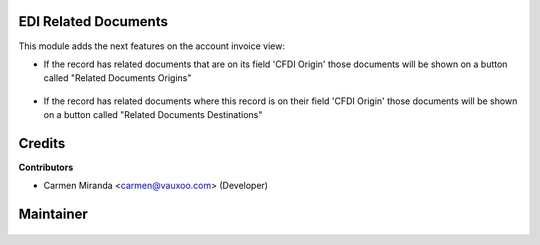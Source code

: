 EDI Related Documents
=====================

This module adds the next features on the account invoice view:

* If the record has related documents that are on its field 'CFDI Origin' 
  those documents will be shown on a button called 
  "Related Documents Origins"

  .. figure:: ../l10n_mx_edi_related_documents/static/src/related_documents_1.png
     :align: center
     :width: 600pt


* If the record has related documents where this record is on their 
  field 'CFDI Origin' those documents will be shown on a button called 
  "Related Documents Destinations"

  .. figure:: ../l10n_mx_edi_related_documents/static/src/related_documents_2.png
     :align: center
     :width: 600pt

Credits
=======

**Contributors**

* Carmen Miranda <carmen@vauxoo.com> (Developer)

Maintainer
==========

.. figure:: https://s3.amazonaws.com/s3.vauxoo.com/description_logo.png
   :alt: Vauxoo
   :width: 600pt
